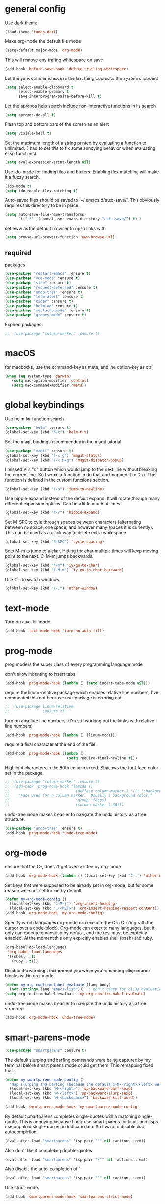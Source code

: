 * general config

Use dark theme
#+BEGIN_SRC emacs-lisp
  (load-theme 'tango-dark)
#+END_SRC

Make org-mode the default file mode
#+BEGIN_SRC emacs-lisp
  (setq-default major-mode 'org-mode)
#+END_SRC

This will remove any trailing whitespace on save
#+BEGIN_SRC emacs-lisp
(add-hook 'before-save-hook 'delete-trailing-whitespace)
#+END_SRC

Let the yank command access the last thing copied to the system
clipboard
#+BEGIN_SRC emacs-lisp
(setq select-enable-clipboard t
      select-enable-primary t
      save-interprogram-paste-before-kill t)
#+END_SRC

Let the apropos help search include non-interactive functions in its
search
#+BEGIN_SRC emacs-lisp
(setq apropos-do-all t)
#+END_SRC

Flash top and bottom bars of the screen as an alert
#+BEGIN_SRC emacs-lisp
(setq visible-bell t)
#+END_SRC

Set the maximum length of a string printed by evaluating a function to
unlimited. (I had to set this to fix some annoying behavior when
evaluating elisp functions).
#+BEGIN_SRC emacs-lisp
(setq eval-expression-print-length nil)
#+END_SRC

Use ido-mode for finding files and buffers. Enabling flex matching
will make it a fuzzy search.
#+BEGIN_SRC emacs-lisp
  (ido-mode t)
  (setq ido-enable-flex-matching t)
#+END_SRC

Auto-saved files should be saved to '~/.emacs.d/auto-save/'. This
obviously requires this directory to be in place.
#+BEGIN_SRC emacs-lisp
  (setq auto-save-file-name-transforms
        `((".*" ,(concat user-emacs-directory "auto-save/") t)))
#+END_SRC

set eww as the default browser to open links with
#+BEGIN_SRC emacs-lisp
  (setq browse-url-browser-function 'eww-browse-url)
#+END_SRC

** required
packages

#+BEGIN_SRC emacs-lisp
  (use-package "restart-emacs" :ensure t)
  (use-package "vue-mode" :ensure t)
  (use-package "sicp" :ensure t)
  (use-package "request-deferred" :ensure t)
  (use-package "undo-tree" :ensure t)
  (use-package "term-alert" :ensure t)
  (use-package "cider" :ensure t)
  (use-package "helm-ag" :ensure t)
  (use-package "mustache-mode" :ensure t)
  (use-package "groovy-mode" :ensure t)
#+END_SRC

Expired packages:

#+BEGIN_SRC emacs-lisp
;;  (use-package "column-marker" :ensure t)
#+END_SRC

* macOS

for macbooks, use the command-key as meta, and the option-key as ctrl

#+BEGIN_SRC emacs-lisp
  (when (eq system-type 'darwin)
     (setq mac-option-modifier 'control)
     (setq mac-command-modifier 'meta))
#+END_SRC

* global keybindings

Use helm for function search
#+BEGIN_SRC emacs-lisp
  (use-package "helm" :ensure t)
  (global-set-key (kbd "M-x") 'helm-M-x)
#+END_SRC

Set the magit bindings recommended in the magit tutorial
#+BEGIN_SRC emacs-lisp
  (use-package "magit" :ensure t)
  (global-set-key (kbd "C-x g") 'magit-status)
  (global-set-key (kbd "C-x M-g") 'magit-dispatch-popup)
#+END_SRC

I missed Vi's "o" button which would jump to the next line without
breaking the current line. So I wrote a function to do that and mapped
it to C-o. The function is defined in the custom functions section.
#+BEGIN_SRC emacs-lisp
(global-set-key (kbd "C-o") 'jump-to-newline)
#+END_SRC

Use hippie-expand instead of the default expand. It will rotate
through many different expansion options. Can be a little much at
times.
#+BEGIN_SRC emacs-lisp
(global-set-key (kbd "M-/") 'hippie-expand)
#+END_SRC

Set M-SPC to cyle through spaces between characters (alternating
between no space, one space, and however many spaces it is
currently). This can be used as a quick way to delete extra whitespace
#+BEGIN_SRC emacs-lisp
(global-set-key (kbd "M-SPC") 'cycle-spacing)
#+END_SRC

Sets M-m to jump to a char. Hitting the char mulitple times will keep
moving point to the next. C-M-m jumps backwards.
#+BEGIN_SRC emacs-lisp
  (global-set-key (kbd "M-m") 'iy-go-to-char)
  (global-set-key (kbd "C-M-m") 'iy-go-to-char-backward)
#+END_SRC

Use C-i to switch windows.
#+BEGIN_SRC emacs-lisp
  (global-set-key (kbd "C-,") 'other-window)
#+END_SRC

* text-mode

Turn on auto-fill mode.
#+BEGIN_SRC emacs-lisp
(add-hook 'text-mode-hook 'turn-on-auto-fill)
#+END_SRC

* prog-mode

prog mode is the super class of every programming language mode

don't allow indenting to insert tabs
#+BEGIN_SRC emacs-lisp
  (add-hook 'prog-mode-hook (lambda () (setq indent-tabs-mode nil)))
#+END_SRC

require the linum-relative package which enables relative line
numbers. I've commented this out because use-package is erroring out.
#+BEGIN_SRC emacs-lisp
;;  (use-package linum-relative
;;               :ensure t)
#+END_SRC

turn on absolute line numbers. (I'm still working out the kinks with
relative-line numbers)
#+BEGIN_SRC emacs-lisp
  (add-hook 'prog-mode-hook (lambda () (linum-mode)))
#+END_SRC

require a final \n character at the end of the file
#+BEGIN_SRC emacs-lisp
  (add-hook 'prog-mode-hook (lambda ()
                              (setq require-final-newline t)))
#+END_SRC


Highlight characters in the 80th column in red. Shadows the font-face
color set in the package.
#+BEGIN_SRC emacs-lisp
;;  (use-package "column-marker" :ensure t)
;;  (add-hook 'prog-mode-hook (lambda ()
;;                              (defface column-marker-1 '((t (:background "red")))
;;    "Face used for a column marker.  Usually a background color."
;;                              :group 'faces)
;;                              (column-marker-1 80)))
#+END_SRC

undo-tree mode makes it easier to navigate the undo history as a tree
structure.
#+BEGIN_SRC emacs-lisp
  (use-package "undo-tree" :ensure t)
  (add-hook 'prog-mode-hook 'undo-tree-mode)
#+END_SRC

* org-mode

  ensure that the C-, doesn't get over-written by org-mode
#+BEGIN_SRC emacs-lisp
  (add-hook 'org-mode-hook (lambda () (local-set-key (kbd "C-,") 'other-window)))
#+END_SRC

Set keys that were supposed to be already set in org-mode, but for
some reason were not set for me by default.
#+BEGIN_SRC emacs-lisp
  (defun my-org-mode-config ()
    (local-set-key (kbd "C-M-j") 'org-insert-heading)
    (local-set-key (kbd "C-<RET>") 'org-insert-heading-respect-content))
  (add-hook 'org-mode-hook 'my-org-mode-config)
#+END_SRC

Specify which languages org-mode can execute (by C-c C-c'ing with the
cursor over a code-block). Org-mode can execute many languages, but it
only can execute emacs lisp by defualt, and the rest must be
explicitly enabled. At the moment this only explicitly enables shell
(bash) and ruby.
#+BEGIN_SRC emacs-lisp
  (org-babel-do-load-languages
   'org-babel-load-languages
   '((shell . t)
     (ruby . t)))
#+END_SRC

Disable the warnings that prompt you when you're running elisp
source-blocks within org-mode

#+BEGIN_SRC emacs-lisp
  (defun my-org-confirm-babel-evaluate (lang body)
    (not (string= lang "emacs-lisp")))  ; don't query for elisp evaluation
  (setq org-confirm-babel-evaluate 'my-org-confirm-babel-evaluate)
#+END_SRC

undo-tree mode makes it easier to navigate the undo history as a tree
structure.
#+BEGIN_SRC emacs-lisp
  (add-hook 'org-mode-hook 'undo-tree-mode)
#+END_SRC

* smart-parens-mode

#+BEGIN_SRC emacs-lisp
  (use-package "smartparens" :ensure t)

#+END_SRC

The default slurping and barfing commands were being captured by my
terminal before smart parens mode could get them. This remapping
fixed that.
#+BEGIN_SRC emacs-lisp
  (defun my-smartparens-mode-config ()
    "map slurping and barfing (because the default C-M-<right>/<left> were being capture by the terminal)"
    (local-set-key (kbd "M-<right>") 'sp-backward-barf-sexp)
    (local-set-key (kbd "M-<left>") 'sp-backward-slurp-sexp)
    (local-set-key (kbd "M-<backspace>") 'backward-kill-word))

  (add-hook 'smartparens-mode-hook 'my-smartparens-mode-config)
#+END_SRC

By default smartparens completes single-quotes with a matching
single-quote. This is annoying because I only use smart-parens for
lisps, and lisps use unpaired single-quotes to indicate data. So I want
to disable that autocompletion.
#+BEGIN_SRC emacs-lisp
  (eval-after-load "smartparens" '(sp-pair "'" nil :actions :rem))
#+END_SRC

Also don't like it completing double-quotes
#+BEGIN_SRC emacs-lisp
  (eval-after-load "smartparens" '(sp-pair "\"" nil :actions :rem))
#+END_SRC

Also disable the auto-completion of `
#+BEGIN_SRC emacs-lisp
  (eval-after-load "smartparens" '(sp-pair "`" nil :actions :rem))
#+END_SRC

Use strict-mode.
#+BEGIN_SRC emacs-lisp
  (add-hook 'smartparens-mode-hook 'smartparens-strict-mode)
#+END_SRC

* web-mode
I prefer web-mode to whatever the default mode was for dealing with
html.

Configure pairing and auto-closing.
#+BEGIN_SRC emacs-lisp
    (setq web-mode-enable-auto-closing t)
    (setq web-mode-enable-auto-pairing t)
    (setq web-mode-auto-close-style 2)
    (setq web-mode-code-indent-offset 2)
#+END_SRC

Require web-mode. I've commented this out because use-package is
erroring out
#+BEGIN_SRC emacs-lisp
;;  (use-package web-mode
;;    :ensure t)
#+END_SRC

Set various file-types to invoke web-mode
#+BEGIN_SRC emacs-lisp
  (add-to-list 'auto-mode-alist '("\\.phtml\\'" . web-mode))
  (add-to-list 'auto-mode-alist '("\\.tpl\\.php\\'" . web-mode))
  (add-to-list 'auto-mode-alist '("\\.[agj]sp\\'" . web-mode))
  (add-to-list 'auto-mode-alist '("\\.as[cp]x\\'" . web-mode))
  (add-to-list 'auto-mode-alist '("\\.erb\\'" . web-mode))
  (add-to-list 'auto-mode-alist '("\\.mustache\\'" . web-mode))
  (add-to-list 'auto-mode-alist '("\\.djhtml\\'" . web-mode))
  (add-to-list 'auto-mode-alist '("\\.html\\'" . web-mode))
  (add-to-list 'auto-mode-alist '("\\.jsx\\'" . web-mode))
#+END_SRC

The default indenting was too much for me, so I set it to 2 spaces.
#+BEGIN_SRC emacs-lisp
  (setq web-mode-attr-indent-offset 2)
#+END_SRC

set "jsx" as content type with .js and .jsx files
#+BEGIN_SRC emacs-lisp
  (setq web-mode-content-types-alist
    '(("jsx" . "\\.js[x]?\\'")))
#+END_SRC

* whitespace-mode
  For a while I thought I wanted to customize whitespace-mode and
  start using it for programming. But I quickly realized that all I
  really wanted to do was to automatically eliminate trailing
  whitespace.

This is about as far as I got into customizing whitespace-mode. I
don't remember what it does, but I'm sure it's great.
#+BEGIN_SRC emacs-lisp
  (setq whitespace-style '(face trailing empty))
#+END_SRC

* config for Ruby

Require enh-ruby-mode.
#+BEGIN_SRC emacs-lisp
  (use-package "enh-ruby-mode" :ensure t)
#+END_SRC

Use enh-ruby-mode instead of ruby-mode. Among other things, it has
  better detection of syntax errors.
#+BEGIN_SRC emacs-lisp
  (add-to-list
   'auto-mode-alist
   '("\\(?:\\.rb\\|ru\\|rake\\|thor\\|jbuilder\\|gemspec\\|podspec\\|/\\(?:Gem\\|Rake\\|Cap\\|Thor\\|Vagrant\\|Guard\\|Pod\\)file\\)\\'" . enh-ruby-mode))
  (add-to-list 'interpreter-mode-alist '("ruby" . enh-ruby-mode))
#+END_SRC

Adds a function to be run with enh-ruby-mode which:
- Sets "C-o" to jump to a new line
- creates "M-x insert-pry" command which will insert "require 'pry';
  binding.pry". (This will cause the ruby interpreter to start the pry
  repl in the context of this line).
#+BEGIN_SRC emacs-lisp
  (defun my-enh-ruby-mode-config ()
    (local-set-key (kbd "C-o") 'jump-to-newline)
    (fset 'insert-pry
          (lambda (&optional arg)
            "Keyboard macro."
            (interactive "p")
            (kmacro-exec-ring-item
             (quote ("require 'pry'; binding.pry" 0 "%d"))
             arg))))

  (add-hook 'enh-ruby-mode-hook 'my-enh-ruby-mode-config)
#+END_SRC

Adds a hook to start ruby electric mode. Ruby electric mode will
auto-complete brackets, parens, and do-end blocks.
#+BEGIN_SRC emacs-lisp
  (add-hook 'enh-ruby-mode-hook 'ruby-electric-mode)
#+END_SRC

Overshadow the ruby-electric-curlies function defined in
ruby-electric-mode. I added a slight modification to the function to
put the cursor in between the curly braces, padded with a space on
either side (like "{ X }").
#+BEGIN_SRC emacs-lisp
  (defun ruby-electric-mode-config ()
   (defun ruby-electric-curlies (arg)
     (interactive "*P")
     (ruby-electric-insert
      arg
      (cond
       ((ruby-electric-code-at-point-p)
        (save-excursion
          (insert "}")
          (font-lock-fontify-region (line-beginning-position) (point)))
        (cond
         ((ruby-electric-string-at-point-p) ;; %w{}, %r{}, etc.
          (if region-beginning
              (forward-char 1)))
         (ruby-electric-newline-before-closing-bracket
          (cond (region-beginning
                 (save-excursion
                   (goto-char region-beginning)
                   (newline))
                 (newline)
                 (forward-char 1)
                 (indent-region region-beginning (line-end-position)))
                (t
                 (insert " ")
                 (save-excursion
                   (newline)
                   (ruby-indent-line t)))))
         (t
          (if region-beginning
              (save-excursion
                (goto-char region-beginning)
                (insert " "))
            (insert " "))
          (insert " ")
          (backward-char)
          (and region-beginning
               (forward-char 1)))))
       ((ruby-electric-string-at-point-p)
        (let ((start-position (1- (or region-beginning (point)))))
          (cond
           ((char-equal ?\# (char-before start-position))
            (unless (save-excursion
                      (goto-char (1- start-position))
                      (ruby-electric-escaped-p))
              (insert "}")
              (or region-beginning
                  (backward-char 1))))
           ((or
             (ruby-electric-command-char-expandable-punct-p ?\#)
             (save-excursion
               (goto-char start-position)
               (ruby-electric-escaped-p)))
            (if region-beginning
                (goto-char region-beginning))
            (setq this-command 'self-insert-command))
           (t
            (save-excursion
              (goto-char start-position)
              (insert "#"))
            (insert "}")
            (or region-beginning
                (backward-char 1))))))
       (t
        (delete-char -1)
        (ruby-electric-replace-region-or-insert))))))
#+END_SRC

Add a hook so that when ruby-electric-mode starts, the
ruby-electric-curlies function will be overshadowed. Without doing
this the packaged version of the function takes precedence.
#+BEGIN_SRC emacs-lisp
  (add-hook 'ruby-electric-mode-hook 'ruby-electric-mode-config)
#+END_SRC

I this fix from https://github.com/pezra/rspec-mode is supposed to fix
a bug where rspec runs in zshell and doesn't work. I'm not sure if
it's actually helping me or not, as I haven't put much time into
getting rspec running in emacs.
#+BEGIN_SRC emacs-lisp
  (defadvice rspec-compile (around rspec-compile-around)
    "Use BASH shell for running the specs because of ZSH issues."
    (let ((shell-file-name "/bin/bash"))
      ad-do-it))
  (ad-activate 'rspec-compile)
#+END_SRC

* config for Clojure

Require cider-mode. Cider-mode will evaluate clojure in a repl.  I've commented this out because use-package is
erroring out
#+BEGIN_SRC emacs-lisp
;;  (use-package cider-mode
;;               :ensure t)
#+END_SRC

start eldoc-mode in cider-mode. Eldoc shows doc strings in the
mini-buffer.
#+BEGIN_SRC emacs-lisp
  (add-hook 'cider-mode-hook 'eldoc-mode)
#+END_SRC

Hook for rainbow-delimiters mode. Rainbow delimiters colors parens
based on nesting level.
#+BEGIN_SRC emacs-lisp
  (use-package "rainbow-delimiters" :ensure t)
  (add-hook 'clojure-mode-hook 'rainbow-delimiters-mode)
#+END_SRC

Hook for show parens mode. Show parens mode will highlight the
matching paren to the paren under the cursor
#+BEGIN_SRC emacs-lisp
  (add-hook 'clojure-mode-hook 'show-paren-mode)
#+END_SRC

Hook for smartparens mode. Smartparens mode auto-completes parens, and
adds commands that make working with paren-heavy languages easier.
#+BEGIN_SRC emacs-lisp
  (add-hook 'clojure-mode-hook 'smartparens-mode)
#+END_SRC

Tell the nrepl (which cider-mode users) to log protocol messages
#+BEGIN_SRC emacs-lisp
  (setq nrepl-log-messages t)
#+END_SRC

Don't automatically open the cider repl in a new window.
#+BEGIN_SRC emacs-lisp
  (setq cider-repl-pop-to-buffer-on-connect nil)
#+END_SRC

use clojure-refactor package, and set it to use dot prefix notation in requirements

#+BEGIN_SRC emacs-lisp
  (use-package "clj-refactor" :ensure t)
  (setq cljr-favor-prefix-notation nil)
#+END_SRC

** cider-sms-all-tests

   Command to run all the tests in a cider session, and send the
   results as an sms message.

*** requirements

   #+BEGIN_SRC emacs-lisp
    (use-package "dash" :ensure t)
    (use-package "cider" :ensure t)
   #+END_SRC

*** command

    Runs all tests in all namespaces connected to the current cider
    session. Sends an SMS notification to the number specified by
    `gf/sms-notification`. Contains a summary of results, and files
    with linenumbers where failures occured in the test suite.

    The lambda gets called repeatedly by the sub-process, but doesn't
    seem to have any useful data until `results` is present in `response`.

    Was written for a long-running test suite, so no command was
    written for running a single tests, or a single namespace. To
    instead run a single namespace, change `"op" "test-all"` to `"op"
    "test"`. And change `"ns" nil` to `"ns" <namespace>`.

    #+BEGIN_SRC emacs-lisp
      (defun cider-sms-all-tests ()
        "Runs all namespaces in the current running nrepl session, and sends a text
        message with the results"
        (interactive)
        (cider-nrepl-send-request `("op"      "test-all"
                                    "ns"      nil
                                    "tests"   nil
                                    "load?"   "true"
                                    "session" ,(cider-current-session))
                                  (lambda (response)
                                    (nrepl-dbind-response response (summary results)
                                      (if results
                                          (progn
                                            (let ((total (nrepl-dict-get summary "test"))
                                                  (pass (nrepl-dict-get summary "pass"))
                                                  (fail (nrepl-dict-get summary "fail"))
                                                  (failure-details (gf/file-line-context results)))
                                              (gf/sms-notification
                                               (gf/fmt-results-and-failures
                                                total
                                                pass
                                                fail
                                                failure-details)))))))))
    #+END_SRC

*** formatting

    Format the test results into a string for the SMS message.

#+BEGIN_SRC emacs-lisp
  (defun gf/fmt-results-and-failures (total pass fail failure-details)
    "Join the test summary and failures"
    (string-join
     (cons (gf/fmt-results total pass fail)
           (list (gf/fmt-failures failure-details)))
     "\n"))

  (defun gf/fmt-results (total pass fail)
    "Format test summary"
    (format "Cider Test Results: Total: %s, Passing: %s, Failing: %s" total pass fail))

  (defun gf/fmt-failures (file-line-contexts)
    "Format a list of failures as <file>:<line-number>"
    (string-join
     (cons "Failed At:"
           (-map (lambda (fl-ln-cxt)
                   (format "%s:%s" (car fl-ln-cxt) (cadr fl-ln-cxt)))
                 file-line-contexts))
     "\n"))
#+END_SRC

*** data accessors/constructors

    The `nrepl-dict.el` package provides a dict datatype that's
    returned by the cider nrepl client.

#+BEGIN_SRC emacs-lisp
  (defun gf/file-line-context (results)
    "Walk down the results tree to get file, line, and context, of each failure"
    (-flatten-n 2 (nrepl-dict-map
                   (lambda (ns vars)
                     (nrepl-dict-map
                      (lambda (_var tests)
                        (let* ((problems (cider-test-non-passing tests))
                               (count (length problems)))
                          (-map 'gf/problem->file-line-context problems)))
                      vars))
                   results)))

  (defun gf/problem->file-line-context (problem)
    "Build a list of `(file line context)`"
    (let ((file (nrepl-dict-get problem "file"))
          (line (nrepl-dict-get problem "line"))
          (context (nrepl-dict-get problem "context")))
      (list file line context)))
#+END_SRC

* config for emacs lisp

Add hook for smartparens mode. (see clojure config for explanation)
#+BEGIN_SRC emacs-lisp
(add-hook 'emacs-lisp-mode-hook 'smartparens-mode)
#+END_SRC

Add hook for show parens mode (see clojure config)
#+BEGIN_SRC emacs-lisp
(add-hook 'emacs-lisp-mode-hook 'show-paren-mode)
#+END_SRC

Add hook for eldoc-mode (see clojure config)
#+BEGIN_SRC emacs-lisp
(add-hook 'emacs-lisp-mode-hook 'eldoc-mode)
#+END_SRC

Add hook for rainbow delimiters mode (see clojure config)
#+BEGIN_SRC emacs-lisp
(add-hook 'emacs-lisp-mode-hook 'rainbow-delimiters-mode)
#+END_SRC

On saving, byte compile any .el file that already has a corrisponding
.elc file. This is to guard against someone updating the .el file but
forgetting to byte-compile it, and not having the changes take
effect.
#+BEGIN_SRC emacs-lisp
  (add-hook 'prog-mode-hook
            (lambda ()
               (add-hook 'after-save-hook 'byte-compile-current-buffer nil 'make-it-local)))
#+END_SRC

* config for scheme

Start rainbow-delimiters mode with scheme
#+BEGIN_SRC emacs-lisp
  (add-hook 'scheme-mode-hook 'rainbow-delimiters-mode)
#+END_SRC

Start smartparens-mode with scheme.
#+BEGIN_SRC emacs-lisp
  (add-hook 'scheme-mode-hook 'smartparens-mode)
#+END_SRC

* config for coffeescript

set coffee-mode to use a tab width of 2 spaces
#+BEGIN_SRC emacs-lisp
  (add-hook 'coffee-mode-hook (lambda () (setq coffee-tab-width 2)))
#+END_SRC

* term-alert

  These commands provide wrappers around the term-alert.el package,
  which allows for an alert to be sent after commands complete in term-mode.

#+BEGIN_SRC emacs-lisp
  (use-package "term-alert" :ensure t)
#+END_SRC

  Define two notification commands. They are both expecting to be run in
  a terminal mode. `term-alert-function` should be a buffer local
  variable, so these set it each time they're called.

#+BEGIN_SRC emacs-lisp
  (defun sms-alert-on-cmd-completion ()
    (interactive)
    (setq term-alert-function 'gf/sms-notify-term-alert)
    (term-alert-next-command-toggle 1))

  (defun email-alert-on-cmd-completion ()
    (interactive)
    (setq term-alert-function 'gf/email-notify-term-alert)
    (term-alert-next-command-toggle 1))

#+END_SRC

  Functions to be wrapped in the above commands.

#+BEGIN_SRC emacs-lisp
  (defun gf/email-notify-term-alert ()
      (mail)
      (mail-to) (insert goose/email)      ; my email address
      (mail-subject) (insert "[EMACS] command completion")
      (mail-send)
      (kill-this-buffer))

  (defun gf/sms-notify-term-alert ()
    (gf/sms-notification "Term command completed."))
#+END_SRC

* javascript

  set indentation to 2 spaces
#+BEGIN_SRC emacs-lisp
  (setq js-indent-level 2)
#+END_SRC

  start flycheck in javascript
#+BEGIN_SRC emacs-lisp
  (add-hook 'js2-mode-hook 'flycheck-mode)
#+END_SRC

  use smartparens mode
#+BEGIN_SRC emacs-lisp
  (add-hook 'js2-mode-hook 'smartparens-strict-mode)
#+END_SRC


use js2-mode instead of javascript mode
#+BEGIN_SRC emacs-lisp
  (add-to-list
     'auto-mode-alist
     `(,(rx ".js$") . js2-mode))
#+END_SRC

* haskell

Intero-mode is a nice nigh-IDE for haskell. But don't start it
automatically in haskell files b/c sometimes it can require quite a
bit of setup.

#+BEGIN_SRC emacs-lisp
  (use-package "intero" :ensure t)
#+END_SRC

* Scala

generic scala mode, not super useful.

#+BEGIN_SRC emacs-lisp
  (use-package "scala-mode" :ensure t)
#+END_SRC

* json

pretty print json files
#+BEGIN_SRC emacs-lisp
  (setq json-encoding-pretty-print t)
#+END_SRC

#+BEGIN_SRC emacs-lisp
  (setq json-reformat:indent-width 2)
#+END_SRC

* Twilio sms

  Ensure that the json.el package is present, which the request.el
  library uses to parse json responses.
  #+BEGIN_SRC emacs-lisp
    (use-package "json" :ensure t)
  #+END_SRC

  Ensure that the request-deferred.el package is present, which wraps
  request.el in a deferred function from deferred.el
  #+BEGIN_SRC emacs-lisp
    (use-package "request-deferred" :ensure t)
  #+END_SRC

  Helper function used to generate the string expected by the
  authentication header in using http basic authenticaiton.
#+BEGIN_SRC emacs-lisp
  (defun gf/build-auth-hash (username password)
    (concat "Basic " (base64-encode-string (concat username ":" password) t)))
#+END_SRC

  Core function that sends a request to the Twilio API. `sid` and
  `token` must be aquired from [[www.twilio.com][Twilio]], and
  `from-phone` must be verified.
#+BEGIN_SRC emacs-lisp
  (defun gf/twilio-send-text (sid token from-phone to-phone msg)
    (deferred:$
      (request-deferred (concat "https://api.twilio.com/2010-04-01/Accounts/" sid "/Messages.json")
                        :parser 'json-read
                        :data `((To . ,to-phone)
                                (From . ,from-phone)
                                (Body . ,msg))
                        :headers `((authorization . ,(gf/build-auth-hash sid token))))
      (deferred:nextc it
        (lambda (raw-response)
          (let* ((response (request-response-data raw-response))
                 (status (request-response-symbol-status raw-response))
                 (oopsie (request-response-error-thrown raw-response))
                 (err-msg (cdr (assoc 'message response))))
            (if oopsie (message "Twilio connection error: %S, %S" oopsie err-msg)
              (message "Twilio SMS status: %S" status)))))
      (deferred:error it
        (lambda (err)
          (message "Request error: %S" err)))))


#+END_SRC

  Command wrapping the `gf/twilio-send-text` function. Queries user in
  minibuffer for a phone number and message to send an SMS
  message.
  #+BEGIN_SRC emacs-lisp
    (defun send-sms ()
      (interactive)
      (let ((to-phone (read-from-minibuffer "Recipient's phone number: "))
            (msg (read-from-minibuffer "Text message: ")))
        (gf/twilio-send-text env/twilio-sid
                             env/twilio-token
                             env/from-phone
                             to-phone
                             msg)))
  #+END_SRC

   Generic command for sending an sms message to `env/my-phone`

  #+BEGIN_SRC emacs-lisp
    (defun gf/sms-notification (msg)
      (gf/twilio-send-text env/twilio-sid
                           env/twilio-token
                           env/from-phone
                           env/my-phone
                           msg))

  #+END_SRC

* custom functions

I wrote this because I missed Vi's "o" button which would create an
empty line below the current one, and jump to it without breaking the
current line. I may be duplicating some existing emacs command here.
#+BEGIN_SRC emacs-lisp
  (defun jump-to-newline ()
      "Move to the end of the current line, then create a newline.
  \(Like \"o\" in Vi.\) I'm probably replicating a pre-existing command."
      (interactive)
      (move-end-of-line nil)
      (newline)
      (indent-for-tab-command))
#+END_SRC

I got this function from:
http://ergoemacs.org/emacs/emacs_byte_compile.html

When in emacs-lisp-mode, this will check that a byte compiled version
of the current .el file exists, and if it does, it will
byte-compile. This is useful for keeping .el files from falling out of
date behind their byte-compiled versions.
#+BEGIN_SRC emacs-lisp
  (defun byte-compile-current-buffer ()
    "`byte-compile' current buffer if it's emacs-lisp-mode and compiled file exists."
    (interactive)
    (when (and (eq major-mode 'emacs-lisp-mode)
               (file-exists-p (byte-compile-dest-file buffer-file-name)))
      (byte-compile-file buffer-file-name)))
#+END_SRC

** org-mode spreadsheet helper functions
I wrote these functions to help with calculating my work hours and
wages in an org-mode spreadsheet. I needed these to help calculate
values in spreadsheet cells.

Adds up the minutes in hh:mm formatted time string.
#+BEGIN_SRC emacs-lisp :results silent
  (defun to-minutes (time-string)
    "Accepts a string of format '(h)h:mm' and returns total minutes"
    (string-match "\\([0-9]+\\):\\([0-9]\\{2,\\}\\)" time-string)
    (let ((hours (string-to-number (match-string 1 time-string)))
          (minutes (string-to-number (match-string 2 time-string))))
      (if (> minutes 59)
          (error (concat (number-to-string minutes) " is not between 0 and 59"))
        (+ minutes (* hours 60)))))
#+END_SRC

Takes a float representing minutes, and returns an hh:mm formatted
string.
#+BEGIN_SRC emacs-lisp :results silent
  (defun number-to-time (number)
    "Converts a float into formatted string (hh:mm)"
    (let ((hours (/ number 60))
          (minutes (% number 60)))
      (concat (format "%d" hours)
              ":"
              (format "%02d" minutes))))
#+END_SRC

Takes a list of times in the hh:mm format, and returns a sum in the same
format
#+BEGIN_SRC emacs-lisp :results silent
  (defun sum-times (time-list)
    "Takes a list of times (hh:mm), and returns sum in the same format (hh:mm)"
    (number-to-time (apply '+ (mapcar 'to-minutes time-list))))
#+END_SRC

Takes a hh:mm formatted time string, converts it to total minutes, and
  then multiplies it by an hourly rate. Returns a string formatted
  like dollars but without the "$" (because org-mode cannot read from
  a spreadsheet cell starting with "$")
#+BEGIN_SRC emacs-lisp :results silent
  (defun time-to-wage (time dollars-per-hour)
    "Converts time (hh:mm) to wages."
    (let ((minutes (to-minutes time)))
      (let ((hours (/ minutes
                      60.0)))
        (format "%0.2f" (* hours dollars-per-hour)))))
#+END_SRC

Converts a float into dollar format ($0.00)
#+BEGIN_SRC emacs-lisp :results silent
  (defun number-to-dollars (float)
    "Formats float into dollar string"
    (format "$%0.2f" float))
#+END_SRC

* novelty functions
  These were the first functions I wrote, while reading the built-in
  emacs lisp tutorial. A friend of mine loves the table-flipping meme,
  but hates emacs. So I decided to write the table-flipping meme into
  emacs.

(╯°□°)╯︵ ┻━┻
I started with this basic table-flipping character. Passing an
argument will specify how long to pause before flipping.
#+BEGIN_SRC emacs-lisp
  (defun flip-table (num)
    "Animates flipping a table."
    (interactive "p")
    (let ((start-point (point))
          (anticipation (or num 4)))
      (insert "(°-°) ┬─┬ ")
      (sit-for anticipation)
      (delete-region start-point (point))
      (insert "(╯°□°)╯︵ ┻━┻ ")))
#+END_SRC

flip-pɹoʍ︵\(°□°\)
My next function flips the last word before the cursor. A couple
required functions are also included.
#+BEGIN_SRC emacs-lisp
  (defun flip-word (num)
    "Animates flipping the last word."
    (interactive "p")
      (let ((anticipation (or num 4)))
        (re-search-backward "\\(\\<\\w+\\>[.,!?]?\\)")
        (goto-char (match-end 0))
        (insert " (°-°)")
        (let ((post-face (point)))
          (sit-for anticipation)
          (replace-match (rotate-word (match-string-no-properties 0)))
          (delete-region (match-end 0) post-face))
        (insert "︵\\(°□°\\) ")))

  (defun rotate-word (string)
    (let ((flipped))
      (dolist (ascii-dec (string-to-list string))
        (setq flipped (cons
                       (unicode-to-char
                        (dec-to-upside-down-unicode ascii-dec))
                       flipped)))
      (concat flipped)))

  ;; used in rotate-word
  (defun unicode-to-char (unicode)
    (string-to-number unicode 16))

  ;; used in rotate-word
  (defun dec-to-upside-down-unicode (dec)
    (cond ((= dec 97) "0250")
          ((= dec 98) "0071")
          ((= dec 99) "0254")
          ((= dec 100) "0070")
          ((= dec 101) "01dd")
          ((= dec 102) "025f")
          ((= dec 103) "0253")
          ((= dec 104) "0265")
          ((= dec 105) "0131")
          ((= dec 106) "027e")
          ((= dec 107) "029e")
          ((= dec 108) "006c")
          ((= dec 109) "026f")
          ((= dec 110) "0075")
          ((= dec 111) "006f")
          ((= dec 112) "0064")
          ((= dec 113) "0062")
          ((= dec 114) "0279")
          ((= dec 115) "0073")
          ((= dec 116) "0287")
          ((= dec 117) "006e")
          ((= dec 118) "028c")
          ((= dec 119) "028d")
          ((= dec 120) "0078")
          ((= dec 121) "028e")
          ((= dec 122) "007a")
          ((= dec 65) "2200")
          ((= dec 66) "10412")
          ((= dec 67) "0186")
          ((= dec 68) "15e1")
          ((= dec 69) "018e")
          ((= dec 70) "2132")
          ((= dec 71) "2141")
          ((= dec 72) "0048")
          ((= dec 73) "0049")
          ((= dec 74) "017f")
          ((= dec 75) "029e")
          ((= dec 76) "2142")
          ((= dec 77) "0057")
          ((= dec 78) "004e")
          ((= dec 79) "004f")
          ((= dec 80) "0500")
          ((= dec 81) "038c")
          ((= dec 82) "1d1a")
          ((= dec 83) "0053")
          ((= dec 84) "22a5")
          ((= dec 85) "2229")
          ((= dec 86) "039b")
          ((= dec 87) "004d")
          ((= dec 88) "0058")
          ((= dec 89) "2144")
          ((= dec 90) "005a")
          ((= dec 48) "0030")
          ((= dec 49) "21c2")
          ((= dec 50) "218a")
          ((= dec 51) "218b")
          ((= dec 52) "3123")
          ((= dec 53) "078e")
          ((= dec 54) "0039")
          ((= dec 55) "3125")
          ((= dec 56) "0038")
          ((= dec 57) "0036")
          ((= dec 38) "214b")
          ((= dec 45) "203e")
          ((= dec 63) "00bf")
          ((= dec 33) "00a1")
          ((= dec 34) "201e")
          ((= dec 39) "002c")
          ((= dec 46) "02d9")
          ((= dec 44) "0027")
          ((= dec 59) "061b")
          (t nil)))
#+END_SRC
